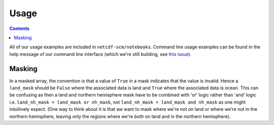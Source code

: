 Usage
=====

.. contents:: Contents
    :local:

All of our usage examples are included in ``netcdf-scm/notebooks``.
Command line usage examples can be found in the help message of our command line interface (which we're still building, see `this issue <https://github.com/znicholls/netcdf-scm/issues/6>`_).


Masking
-------

In a masked array, the convention is that a value of ``True`` in a mask indicates that the value is invalid.
Hence a ``land_mask`` should be ``False`` where the associated data is land and ``True`` where the associated data is ocean.
This can be confusing as then a land and northern hemisphere mask have to be combined with 'or' logic rather than 'and' logic i.e. ``land_nh_mask = land_mask or nh_mask``, not ``land_nh_mask = land_mask and nh_mask`` as one might intuitively expect.
(One way to think about it is that we want to mask where we're not on land or where we're not in the northern hemisphere, leaving only the regions where we're both on land and in the northern hemisphere).
